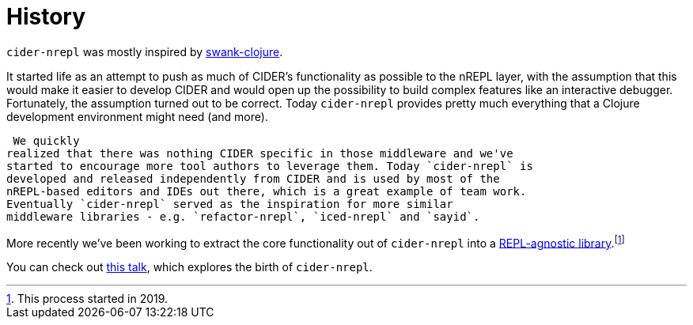 = History

`cider-nrepl` was mostly inspired by https://github.com/technomancy/swank-clojure[swank-clojure].

It started life as an attempt to push as much of CIDER's functionality as possible to the nREPL layer,
with the assumption that this would make it easier to develop CIDER and would open up the possibility
to build complex features like an interactive debugger. Fortunately, the assumption turned out to be correct.
Today `cider-nrepl` provides pretty much everything that a Clojure development environment might need (and more).

 We quickly
realized that there was nothing CIDER specific in those middleware and we've
started to encourage more tool authors to leverage them. Today `cider-nrepl` is
developed and released independently from CIDER and is used by most of the
nREPL-based editors and IDEs out there, which is a great example of team work.
Eventually `cider-nrepl` served as the inspiration for more similar
middleware libraries - e.g. `refactor-nrepl`, `iced-nrepl` and `sayid`.

More recently we've been working to extract the core functionality out of `cider-nrepl`
into a https://github.com/clojure-emacs/orchard[REPL-agnostic library].footnote:[This process started in 2019.]

You can check out https://www.youtube.com/watch?v=4X-1fJm25Ww[this talk], which explores the birth of
`cider-nrepl`.
